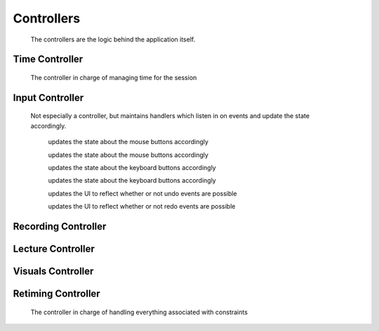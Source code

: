 .. highlight:: rst

Controllers
============
 The controllers are the logic behind the application itself.


.. _time-controller:

Time Controller
---------------
 The controller in charge of managing time for the session

 .. js:class:: pentimento.timeController

 	the constructor function for the timeController

 	.. js:function:: stopRecording(endTime)

 	ends the recording with the given time

 	.. js:function:: beginRecording(time)

 	begins a recording with the given time

 	.. js:function:: updateVideoTime(time)

 	updates the ``videoCursor`` of the state to reflect the given time

.. _input-controller:

Input Controller
-----------------
 Not especially a controller, but maintains handlers which listen in on events and update the state accordingly.

	.. js:function:: mouseDownHandler(event)

 	updates the state about the mouse buttons accordingly

 	.. js:function:: mouseUpHandler(event)

 	updates the state about the mouse buttons accordingly

 	.. js:function:: keyDownHandler(event)

 	updates the state about the keyboard buttons accordingly

 	.. js:function:: keyUpHandler(event)

 	updates the state about the keyboard buttons accordingly

 	.. js:function:: undoListener(event)

 	updates the UI to reflect whether or not undo events are possible

 	.. js:function:: redoListener(event)

 	updates the UI to reflect whether or not redo events are possible

.. _recording-controller:

Recording Controller
----------------------

 .. js:class:: pentimento.recordingController

 	Constructor function for the recordingController

 	.. js:function:: addSlide

 	adds a slide into the lecture; this function should be called by the UI whenever a slide is added

 	.. js:function:: addVisual(visual)

 	adds a visual into the current slide which is active

 	.. js:function:: appendVertex(visual, vertex)

 	appends a vertex into the list of vertices for the visual

 	.. js:function:: addProperty(visual, visualPropertyTransform)

 	adds in a property transform into the list of property transforms for the visual

 	.. js:function:: setTDeletion(visual, time)

 	sets the ``tDeletion`` time for the visual

 	.. js:function:: beginRecording

 	this function is what begins all recordings; the UI should call this function whenever it's about to begin a recording

 	.. js:function:: stopRecording

 	this function is what ends a recording; it will ask the ``timeController`` to end its recording process as well. The UI should call this function whenver it's trying to end a recording

.. _lecture-controller:

Lecture Controller
------------------

 .. js:class:: pentimento.lectureController

 	the constructor function for the lectureController

 	.. js:function:: setStateSlide

 	sets the ``state.currentSlide`` variable when asked to update it appropraitely based on ``state.videoCursor``

 	.. js:function:: getLectureDuration

 	:returns: the duration of the entire lecture

 	.. js:function:: removeSlide(newSlide)

 	removes the slide from the lecture's list of slides

 	.. js:function:: addSlide(prevSlide, newSlide)

 	inserts the ``newSlide`` right after the ``prevSlide``

 	.. js:function:: shiftSlideDuration(slide, amount)

 	changes the duration of the slide by the specified amount

 	.. js:function:: deleteSlide(slide)

 	removes the slide from the lecture's list of slides. different from removeSlide since this function is an edit mode function and will add actions onto the undo stack

.. _visuals-controller:

Visuals Controller
--------------------

 .. js:class:: VisualsController

 	The controller in charge of manipulating the visuals of a lecture, regardless of which slide it passed in

 	.. js:function:: makeVisualDirty(visuals)

 	makes the visuals given "dirty", meaning to disable them for the duration of the recording

 	.. js:function:: cleanVisuals(dirtyWrappers, amount)

 	"cleans" the visuals which are wrapped inside of the "dirty" objects, and shifts them by the appropriate amount

 	.. js:function:: addVisual(slide, visual)

 	adds the visual to the slide appropriately

	.. js:function:: appendVertex(visual, vertex)

	appends the vertex to the visual

	.. js:function:: addProperty(visual, property)

	appends the property transformation into the visual

	.. js:function:: setTDeletion(visual, time)

	sets the ``tDeletion`` for the visual to the given time

	.. js:function:: editWidth(visual, newWidth)

	changes the original width of the given visual

	.. js:function:: shiftVisuals(visuals, amount)

	shifts the given visuals by the specified amount

	.. js:function:: deleteVisuals(slide, visuals)

	deletes the given visuals from the slide

.. _retiming-controller:

Retiming Controller
--------------------
 The controller in charge of handling everything associated with constraints

 .. js:class:: RetimingController

 	constructor for the retiming controller

 	:returns: a new retiming controller object

 	.. js:function:: makeConstraintDirty(constraint)

 	disables the given constraint

 	.. js:function:: checkConstraint(constraint)

 	ensures that the given constraint does not conflict with any others

 	:returns: a boolean indicating whether the constraint is okay or not

 	.. js:function:: addConstraint(constraint)

 	places the constraint within the array of constraints for the lecture if it's compatible

 	:returns: whether the addition was successful or not

 	.. js:function:: deleteConstraint(constraint)

 	deletes the constraint from the array of constraints

 	.. js:function:: shiftConstraints(constraints, amount)

 	shifts the given constraints by the amount specified

 	.. js:function:: getVisualTime(audioTime)

 	:returns: a linear interpolation of the audioTime given the constraints and returns the visual time that would result from interpolating the audioTime

 	.. js:function:: getAudioTime(visualTime)

 	:returns: a linear interpolation of the visualTime given the constraints and returns the audio time that would result from interpolating the visualTime